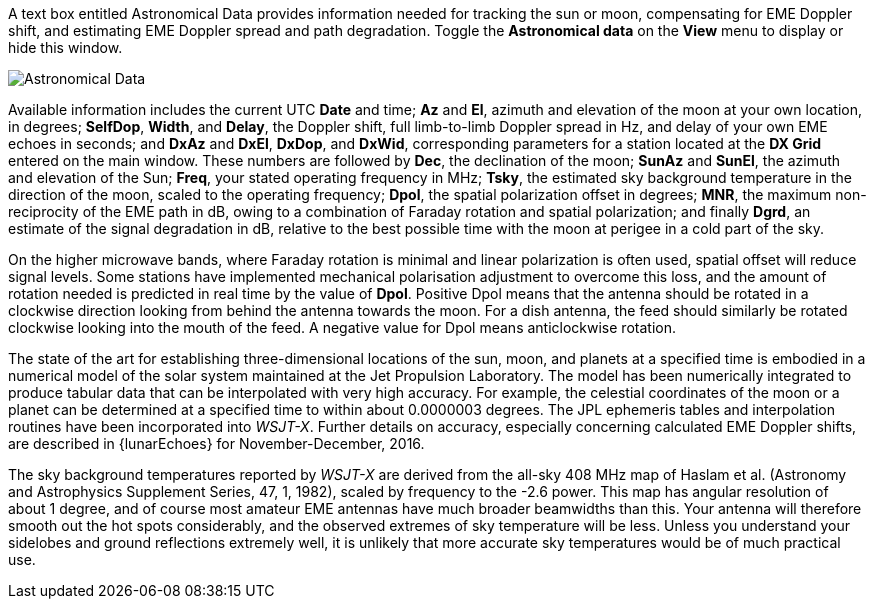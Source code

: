 A text box entitled Astronomical Data provides information needed for
tracking the sun or moon, compensating for EME Doppler shift, and
estimating EME Doppler spread and path degradation. Toggle the
*Astronomical data* on the *View* menu to display or hide this window.

image::AstroData_2.png[align="center",alt="Astronomical Data"]

Available information includes the current UTC *Date* and time; *Az*
and *El*, azimuth and elevation of the moon at your own location, in
degrees; *SelfDop*, *Width*, and *Delay*, the Doppler shift, full
limb-to-limb Doppler spread in Hz, and delay of your own EME echoes in
seconds; and *DxAz* and *DxEl*, *DxDop*, and *DxWid*, corresponding
parameters for a station located at the *DX Grid* entered on the main
window.  These numbers are followed by *Dec*, the declination of the
moon; *SunAz* and *SunEl*, the azimuth and elevation of the Sun;
*Freq*, your stated operating frequency in MHz; *Tsky*, the estimated
sky background temperature in the direction of the moon, scaled to the
operating frequency; *Dpol*, the spatial polarization offset in
degrees; *MNR*, the maximum non-reciprocity of the EME path in dB,
owing to a combination of Faraday rotation and spatial polarization;
and finally *Dgrd*, an estimate of the signal degradation in dB,
relative to the best possible time with the moon at perigee in a cold
part of the sky.

On the higher microwave bands, where Faraday rotation is minimal and
linear polarization is often used, spatial offset will reduce signal
levels.  Some stations have implemented mechanical polarisation
adjustment to overcome this loss, and the amount of rotation needed is
predicted in real time by the value of *Dpol*.  Positive Dpol means
that the antenna should be rotated in a clockwise direction looking
from behind the antenna towards the moon.  For a dish antenna, the
feed should similarly be rotated clockwise looking into the mouth of
the feed. A negative value for Dpol means anticlockwise rotation.


The state of the art for establishing three-dimensional locations of
the sun, moon, and planets at a specified time is embodied in a
numerical model of the solar system maintained at the Jet Propulsion
Laboratory. The model has been numerically integrated to produce
tabular data that can be interpolated with very high accuracy. For
example, the celestial coordinates of the moon or a planet can be
determined at a specified time to within about 0.0000003 degrees. The
JPL ephemeris tables and interpolation routines have been incorporated
into _WSJT-X_.  Further details on accuracy, especially concerning
calculated EME Doppler shifts, are described in {lunarEchoes} for
November-December, 2016.

The sky background temperatures reported by _WSJT-X_ are derived from
the all-sky 408 MHz map of Haslam et al. (Astronomy and Astrophysics
Supplement Series, 47, 1, 1982), scaled by frequency to the -2.6
power. This map has angular resolution of about 1 degree, and of
course most amateur EME antennas have much broader beamwidths than
this. Your antenna will therefore smooth out the hot spots
considerably, and the observed extremes of sky temperature will be
less. Unless you understand your sidelobes and ground reflections
extremely well, it is unlikely that more accurate sky temperatures
would be of much practical use.
